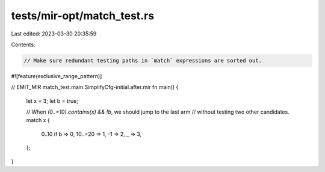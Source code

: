 tests/mir-opt/match_test.rs
===========================

Last edited: 2023-03-30 20:35:59

Contents:

.. code-block:: rs

    // Make sure redundant testing paths in `match` expressions are sorted out.

#![feature(exclusive_range_pattern)]

// EMIT_MIR match_test.main.SimplifyCfg-initial.after.mir
fn main() {
    let x = 3;
    let b = true;

    // When `(0..=10).contains(x) && !b`, we should jump to the last arm
    // without testing two other candidates.
    match x {
        0..10 if b => 0,
        10..=20 => 1,
        -1 => 2,
        _ => 3,
    };
}



